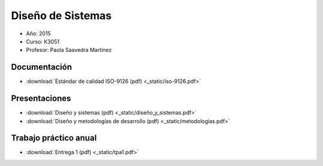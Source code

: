 ====================
 Diseño de Sistemas
====================

* Año: 2015
* Curso: K3051
* Profesor: Paola Saavedra Martínez

Documentación
=============

* :download:`Estándar de calidad ISO-9126 (pdf) <_static/iso-9126.pdf>`

Presentaciones
==============

* :download:`Diseño y sistemas (pdf) <_static/diseño_y_sistemas.pdf>`
* :download:`Diseño y metodologías de desarrollo (pdf) <_static/metodologias.pdf>`

Trabajo práctico anual
======================

* :download:`Entrega 1 (pdf) <_static/tpa1.pdf>`
